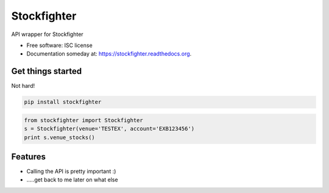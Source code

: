 ===============================
Stockfighter
===============================

.. image:: https://img.shields.io/pypi/v/stockfighter.svg
        :target: https://pypi.python.org/pypi/stockfighter

.. image:: https://img.shields.io/travis/striglia/stockfighter.svg
        :target: https://travis-ci.org/striglia/stockfighter

.. image:: https://readthedocs.org/projects/stockfighter/badge/?version=latest
        :target: https://readthedocs.org/projects/stockfighter/?badge=latest
        :alt: Documentation Status


API wrapper for Stockfighter

* Free software: ISC license
* Documentation someday at: https://stockfighter.readthedocs.org.

Get things started
--------

Not hard!

.. code-block:: shell

    pip install stockfighter

.. code-block:: python

    from stockfighter import Stockfighter
    s = Stockfighter(venue='TESTEX', account='EXB123456')
    print s.venue_stocks()

Features
--------

* Calling the API is pretty important :)
* .....get back to me later on what else
